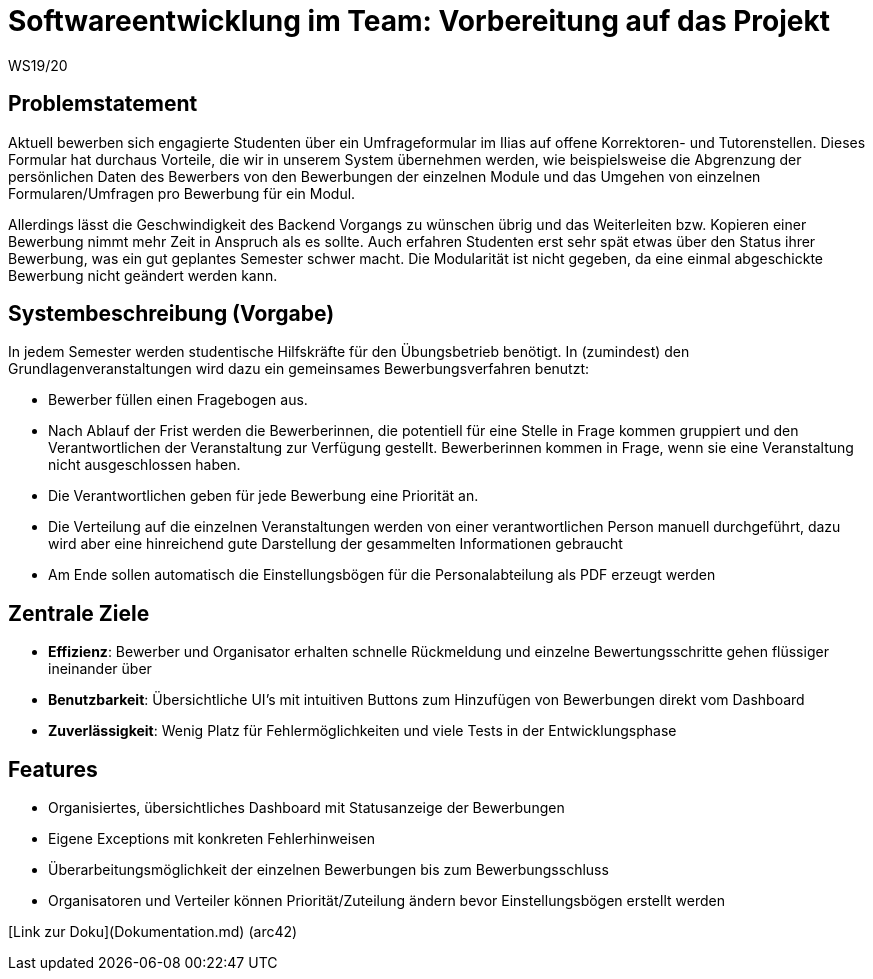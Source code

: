 = Softwareentwicklung im Team: Vorbereitung auf das Projekt
WS19/20
:icons: font
:icon-set: octicon
:source-highlighter: rouge
ifdef::env-github[]
:tip-caption: :bulb:
:note-caption: :information_source:
:important-caption: :heavy_exclamation_mark:
:caution-caption: :fire:
:warning-caption: :warning:
endif::[]

== Problemstatement

Aktuell bewerben sich engagierte Studenten über ein Umfrageformular im Ilias auf offene Korrektoren- und Tutorenstellen.
Dieses Formular hat durchaus Vorteile, die wir in unserem System übernehmen werden, wie beispielsweise die Abgrenzung der persönlichen Daten
des Bewerbers von den Bewerbungen der einzelnen Module und das Umgehen von einzelnen Formularen/Umfragen pro Bewerbung für ein Modul.

Allerdings lässt die Geschwindigkeit des Backend Vorgangs zu wünschen übrig und das Weiterleiten bzw. Kopieren einer Bewerbung nimmt mehr
Zeit in Anspruch als es sollte. Auch erfahren Studenten erst sehr spät etwas über den Status ihrer Bewerbung, was ein gut geplantes Semester schwer macht.
Die Modularität ist nicht gegeben, da eine einmal abgeschickte Bewerbung nicht geändert werden kann.

== Systembeschreibung (Vorgabe)

In jedem Semester werden studentische Hilfskräfte für den Übungsbetrieb benötigt. In (zumindest) den Grundlagenveranstaltungen wird dazu ein gemeinsames Bewerbungsverfahren benutzt:

* Bewerber füllen einen Fragebogen aus.
* Nach Ablauf der Frist werden die Bewerberinnen, die potentiell für eine Stelle in Frage kommen gruppiert und den Verantwortlichen der Veranstaltung zur Verfügung gestellt. Bewerberinnen kommen in Frage, wenn sie eine Veranstaltung nicht ausgeschlossen haben.
* Die Verantwortlichen geben für jede Bewerbung eine Priorität an.
* Die Verteilung auf die einzelnen Veranstaltungen werden von einer verantwortlichen Person manuell durchgeführt, dazu wird aber eine hinreichend gute Darstellung der gesammelten Informationen gebraucht
* Am Ende sollen automatisch die Einstellungsbögen für die Personalabteilung als PDF erzeugt werden

== Zentrale Ziele

* *Effizienz*:
  Bewerber und Organisator erhalten schnelle Rückmeldung und einzelne Bewertungsschritte gehen flüssiger ineinander über
* *Benutzbarkeit*:
  Übersichtliche UI's mit intuitiven Buttons zum Hinzufügen von Bewerbungen direkt vom Dashboard
* *Zuverlässigkeit*:
  Wenig Platz für Fehlermöglichkeiten und viele Tests in der Entwicklungsphase

== Features

* Organisiertes, übersichtliches Dashboard mit Statusanzeige der Bewerbungen
* Eigene Exceptions mit konkreten Fehlerhinweisen
* Überarbeitungsmöglichkeit der einzelnen Bewerbungen bis zum Bewerbungsschluss
* Organisatoren und Verteiler können Priorität/Zuteilung ändern bevor Einstellungsbögen erstellt werden

[Link zur Doku](Dokumentation.md) (arc42)
